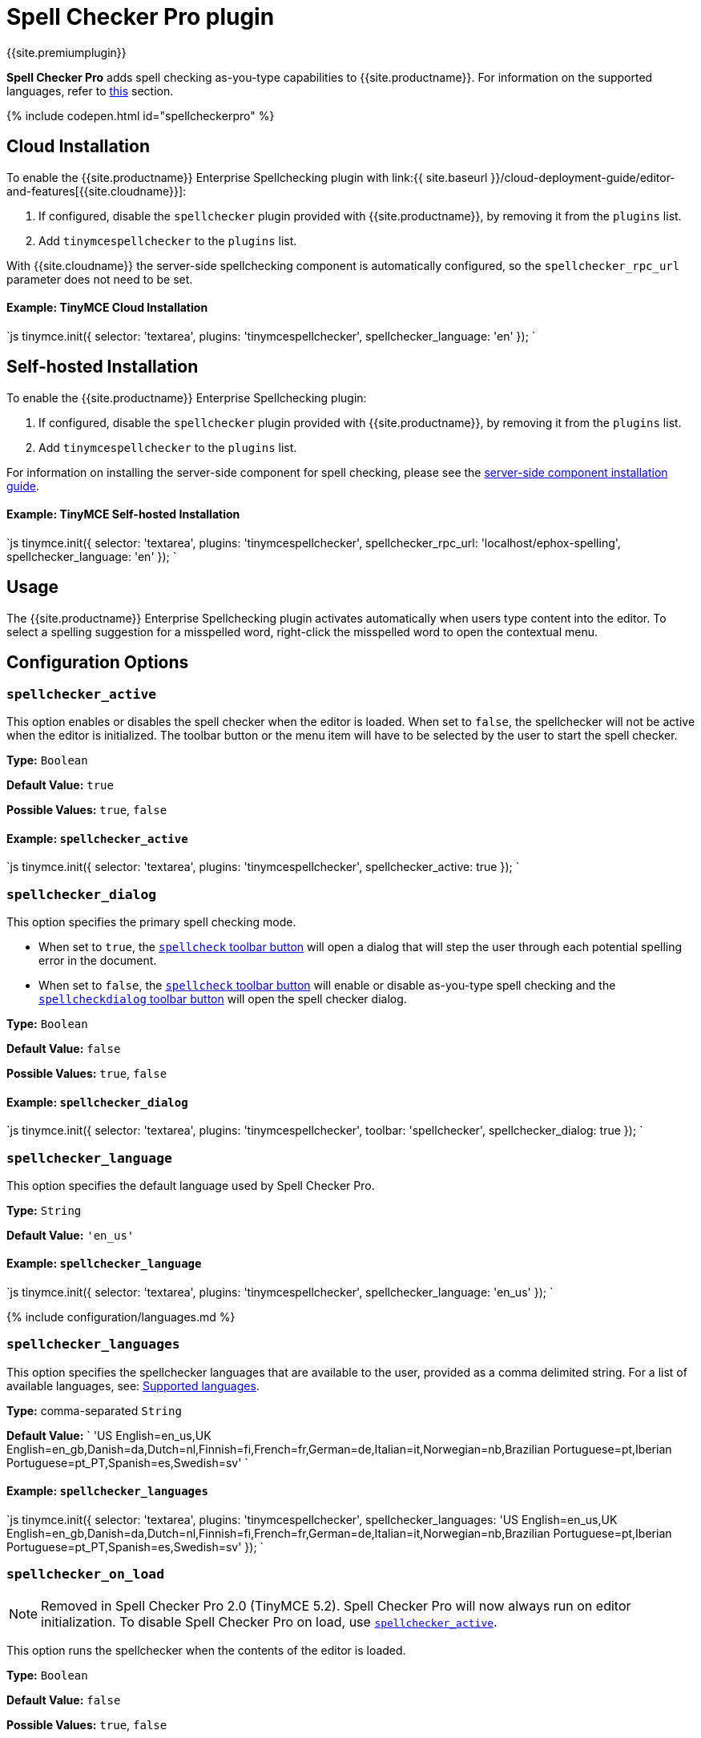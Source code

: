 = Spell Checker Pro plugin
:description: Check spelling as-you-type in TinyMCE.
:keywords: tinymcespellchecker spellchecker_language spellchecker_languages spellchecker_rpc_url spellchecker_dialog ephox English US UK Danish Dutch Finnish French German Italian Norwegian Portuguese Brazilian European Spanish Swedish
:title_nav: Spell Checker Pro

{{site.premiumplugin}}

*Spell Checker Pro* adds spell checking as-you-type capabilities to {{site.productname}}. For information on the supported languages, refer to link:{{site.baseurl}}/plugins/tinymcespellchecker/#spellchecker_language[this] section.

{% include codepen.html id="spellcheckerpro" %}

[#cloud-installation]
== Cloud Installation

To enable the {{site.productname}} Enterprise Spellchecking plugin with link:{{ site.baseurl }}/cloud-deployment-guide/editor-and-features[{{site.cloudname}}]:

. If configured, disable the `spellchecker` plugin provided with {{site.productname}}, by removing it from the `plugins` list.
. Add `tinymcespellchecker` to the `plugins` list.

With {{site.cloudname}} the server-side spellchecking component is automatically configured, so the `spellchecker_rpc_url` parameter does not need to be set.

[discrete#example-tinymce-cloud-installation]
==== Example: TinyMCE Cloud Installation

`js
tinymce.init({
	selector: 'textarea',
	plugins: 'tinymcespellchecker',
	spellchecker_language: 'en'
});
`

[#self-hosted-installation]
== Self-hosted Installation

To enable the {{site.productname}} Enterprise Spellchecking plugin:

. If configured, disable the `spellchecker` plugin provided with {{site.productname}}, by removing it from the `plugins` list.
. Add `tinymcespellchecker` to the `plugins` list.

For information on installing the server-side component for spell checking, please see the link:{{site.baseurl}}/enterprise/server/[server-side component installation guide].

[discrete#example-tinymce-self-hosted-installation]
==== Example: TinyMCE Self-hosted Installation

`js
tinymce.init({
  selector: 'textarea',
  plugins: 'tinymcespellchecker',
  spellchecker_rpc_url: 'localhost/ephox-spelling',
  spellchecker_language: 'en'
});
`

[#usage]
== Usage

The {{site.productname}} Enterprise Spellchecking plugin activates automatically when users type content into the editor. To select a spelling suggestion for a misspelled word, right-click the misspelled word to open the contextual menu.

[#configuration-options]
== Configuration Options

[#]
=== `spellchecker_active`

This option enables or disables the spell checker when the editor is loaded. When set to `false`, the spellchecker will not be active when the editor is initialized. The toolbar button or the menu item will have to be selected by the user to start the spell checker.

*Type:* `Boolean`

*Default Value:* `true`

*Possible Values:* `true`, `false`

[#example]
==== Example: `spellchecker_active`

`js
tinymce.init({
  selector: 'textarea',
  plugins: 'tinymcespellchecker',
  spellchecker_active: true
});
`

[#-2]
=== `spellchecker_dialog`

This option specifies the primary spell checking mode.

* When set to `true`, the <<toolbarbuttons,`spellcheck` toolbar button>> will open a dialog that will step the user through each potential spelling error in the document.
* When set to `false`, the <<toolbarbuttons,`spellcheck` toolbar button>> will enable or disable as-you-type spell checking and the <<toolbarbuttons,`spellcheckdialog` toolbar button>> will open the spell checker dialog.

*Type:* `Boolean`

*Default Value:* `false`

*Possible Values:* `true`, `false`

[#example-2]
==== Example: `spellchecker_dialog`

`js
tinymce.init({
  selector: 'textarea',
  plugins: 'tinymcespellchecker',
  toolbar: 'spellchecker',
  spellchecker_dialog: true
});
`

[#-2]
=== `spellchecker_language`

This option specifies the default language used by Spell Checker Pro.

*Type:* `String`

*Default Value:* `'en_us'`

[#example-2]
==== Example: `spellchecker_language`

`js
tinymce.init({
  selector: 'textarea',
  plugins: 'tinymcespellchecker',
  spellchecker_language: 'en_us'
});
`

{% include configuration/languages.md %}

[#-2]
=== `spellchecker_languages`

This option specifies the spellchecker languages that are available to the user, provided as a comma delimited string. For a list of available languages, see: <<supportedlanguages,Supported languages>>.

*Type:* comma-separated `String`

*Default Value:*
`
'US English=en_us,UK English=en_gb,Danish=da,Dutch=nl,Finnish=fi,French=fr,German=de,Italian=it,Norwegian=nb,Brazilian Portuguese=pt,Iberian Portuguese=pt_PT,Spanish=es,Swedish=sv'
`

[#example-2]
==== Example: `spellchecker_languages`

`js
tinymce.init({
  selector: 'textarea',
  plugins: 'tinymcespellchecker',
  spellchecker_languages: 'US English=en_us,UK English=en_gb,Danish=da,Dutch=nl,Finnish=fi,French=fr,German=de,Italian=it,Norwegian=nb,Brazilian Portuguese=pt,Iberian Portuguese=pt_PT,Spanish=es,Swedish=sv'
});
`

[#-2]
=== `spellchecker_on_load`

NOTE: Removed in Spell Checker Pro 2.0 (TinyMCE 5.2). Spell Checker Pro will now always run on editor initialization. To disable Spell Checker Pro on load, use <<spellchecker_active,`spellchecker_active`>>.

This option runs the spellchecker when the contents of the editor is loaded.

*Type:* `Boolean`

*Default Value:* `false`

*Possible Values:* `true`, `false`

[#example-2]
==== Example: `spellchecker_on_load`

`js
tinymce.init({
  selector: 'textarea',
  plugins: 'tinymcespellchecker',
  spellchecker_on_load: true
});
`

[#-2]
=== `spellchecker_rpc_url`

This option specifies the URL of the server-side `ephox-spelling` service. For instructions on how to set up a Spell Checker Pro server-side component, see: the link:{{site.baseurl}}/enterprise/server/[server-side component installation guide].

NOTE: `spellchecker_rpc_url` is *not* required when enabling this plugin via link:{{site.baseurl}}/cloud-deployment-guide/editor-and-features/[{{site.cloudname}}]

*Type:* `String`

[#example-2]
==== Example: `spellchecker_rpc_url`

`js
tinymce.init({
  selector: 'textarea',
  plugins: 'tinymcespellchecker',
  spellchecker_rpc_url: 'localhost/ephox-spelling'
});
`

[#-2]
=== `spellchecker_select_languages`

This option specifies the languages that can be set for content when working with multi-language content. The specified languages will be available from the <<toolbarbuttons,`language` toolbar drop-down menu button>>.  For a list of available languages, see: <<supportedlanguages,Supported languages>>.

*Type:* comma-separated `String`

*Default Value:* `'en,es,fr,de,pt,zh'`

[#example-2]
==== Example: `spellchecker_select_languages`

`js
tinymce.init({
  selector: 'textarea',
  plugins: 'tinymcespellchecker',
  toolbar: 'language',
  spellchecker_select_languages: 'en,es,fi,fr,da,de,nl,it,nb,pt,sv,zh'
});
`

[#-2]
=== `spellchecker_whitelist`

This option specifies an array of words to be ignored by the spell checker.

*Type:* `String[]`

[#example-2]
==== Example: `spellchecker_whitelist`

`js
tinymce.init({
  selector: 'textarea',
  plugins: 'tinymcespellchecker',
  spellchecker_whitelist: ['tinymce','TinyMCE']
});
`

[#toolbar-buttons]
== Toolbar Buttons

The following toolbar buttons are provided by the Spell Checker Pro plugin:

|===
| Control | Description

| language
| Sets the spelling checker language for the current selection.

| spellcheckdialog
| Opens the spelling checker dialog if `spellchecker_dialog` is `false`, otherwise this button is disabled.

| spellchecker
| Opens the spelling checker dialog if `spellchecker_dialog` is `true`, otherwise this button enables or disables spell checking as-you-type.
|===

For more information about customizing the toolbar, see: link:{{site.baseurl}}/configure/editor-appearance/#toolbar[User interface options -- Toolbar].

[discrete#example-spell-checker-pro-toolbar-buttons]
==== Example: Spell Checker Pro toolbar buttons

`js
tinymce.init({
  selector: 'textarea',
  plugins: 'tinymcespellchecker',
  toolbar: 'spellchecker language spellcheckdialog',
  spellchecker_rpc_url: 'localhost/ephox-spelling',
  spellchecker_language: 'en_us'
});
`

[#menu-items]
=== Menu items

The following menu items are provided by the Spell Checker Pro plugin:

|===
| Control | link:{{site.baseurl}}/configure/editor-appearance/#examplethetinymcedefaultmenuitems[Default Menu Location] | Description

| spellchecker
| Tools
| Toggles the spellchecker on/off.

| spellcheckerlanguage
| Tools
| Changes the language used for the spell checking process for the document or the currently selected text.
|===

For more information about customizing the toolbar, see: link:{{site.baseurl}}/configure/editor-appearance/#menu[User interface options -- Menu].

[#example-spell-checker-pro-menu-items]
==== Example: Spell Checker Pro menu items

`js
tinymce.init({
  selector: 'textarea',
  plugins: 'tinymcespellchecker',
  menu: {
    tools: {title: 'Tools', items: 'spellchecker spellcheckerlanguage'}
  },
  spellchecker_rpc_url: 'localhost/ephox-spelling',
  spellchecker_language: 'en'
});
`

[#events]
== Events

{% include events/tinymcespellchecker.md %}

[#spellcheckerignore-event]
=== SpellcheckerIgnore event

This event triggers when the user selects *Ignore* on a misspelled word.

[#example-the-spellcheckerignore-event]
==== Example: The SpellcheckerIgnore event

`js
tinymce.init({
  selector: 'textarea',
  plugins: 'tinymcespellchecker',
  toolbar: 'spellchecker',
  init_instance_callback: function (editor) {
    editor.on('SpellcheckerIgnore', function (e) {
      console.log('Ignore word', e.word);
    });
  }
});
`

[#spellcheckerignoreall-event]
=== SpellcheckerIgnoreAll event

This event triggers when the user selects *Ignore All* on a misspelled word.

[#example-the-spellcheckerignoreall-event]
==== Example: The SpellcheckerIgnoreAll event

`js
tinymce.init({
  selector: 'textarea',
  plugins: 'tinymcespellchecker',
  toolbar: 'spellchecker',
  init_instance_callback: function (editor) {
    editor.on('SpellcheckerIgnoreAll', function (e) {
      console.log('Ignore word (all)', e.word);
    });
  }
});
`

[#spellcheckstart-event]
=== SpellcheckStart event

This event triggers when the user *enables* the `spellchecker`.

[#example-the-spellcheckstart-event]
==== Example: The SpellcheckStart event

`js
tinymce.init({
  selector: 'textarea',
  plugins: 'tinymcespellchecker',
  toolbar: 'spellchecker',
  init_instance_callback: function (editor) {
    editor.on('SpellcheckStart', function (e) {
      console.log('Started spellchecking');
    });
  }
});
`

[#spellcheckend-event]
=== SpellcheckEnd event

This event triggers when the user *disables* the `spellchecker`.

[#example-the-spellcheckend-event]
==== Example: The SpellcheckEnd event

`js
tinymce.init({
  selector: 'textarea',
  plugins: 'tinymcespellchecker',
  toolbar: 'spellchecker',
  init_instance_callback: function (editor) {
    editor.on('SpellcheckEnd', function (e) {
      console.log('Stopped spellchecking');
    });
  }
});
`

[#spellcheckerror-event]
=== SpellcheckError event

This event triggers when a spellchecker error occurs, such as the Spell Checker Pro service can't be reached.

[#example-the-spellcheckerror-event]
==== Example: The SpellcheckError event

`js
tinymce.init({
  selector: 'textarea',
  plugins: 'tinymcespellchecker',
  toolbar: 'spellchecker',
  init_instance_callback: function (editor) {
    editor.on('SpellcheckError', function (e) {
      console.log('Spelling service error: ' + e.message);
    });
  }
});
`
